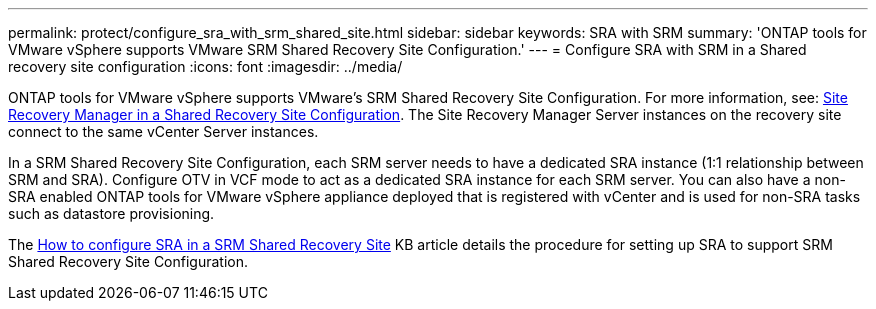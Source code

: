 ---
permalink: protect/configure_sra_with_srm_shared_site.html
sidebar: sidebar
keywords: SRA with SRM
summary: 'ONTAP tools for VMware vSphere supports VMware SRM Shared Recovery Site Configuration.'
---
= Configure SRA with SRM in a Shared recovery site configuration
:icons: font
:imagesdir: ../media/

[.lead]
ONTAP tools for VMware vSphere  supports VMware's SRM Shared Recovery Site Configuration. For more information, see:  https://techdocs.broadcom.com/us/en/vmware-cis/live-recovery/site-recovery-manager/8-8/site-recovery-manager-installation-and-configuration-8-8.html[Site Recovery Manager in a Shared Recovery Site Configuration]. The Site Recovery Manager Server instances on the recovery site connect to the same vCenter Server instances.

In a SRM Shared Recovery Site Configuration, each SRM server needs to have a dedicated SRA instance (1:1 relationship between SRM and SRA). Configure OTV in VCF mode to act as a dedicated SRA instance for each SRM server. You can also have a non-SRA enabled ONTAP tools for VMware vSphere appliance deployed that is registered with vCenter and is used for non-SRA tasks such as datastore provisioning.

The https://kb.netapp.com/mgmt/OTV/SRA/Storage_Replication_Adapter%3A_How_to_configure_SRA_in_a_SRM_Shared_Recovery_Site[How to configure SRA in a SRM Shared Recovery Site] KB article details the procedure for setting up SRA to support SRM Shared Recovery Site Configuration.